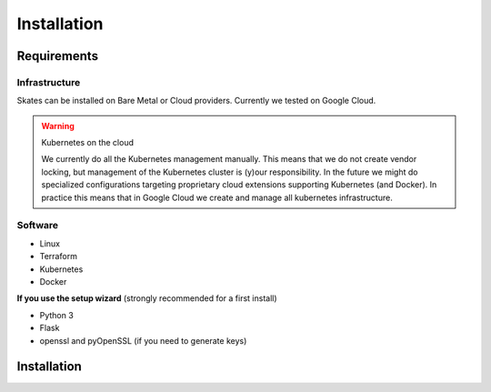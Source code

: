 Installation
************

Requirements
============

Infrastructure
--------------

Skates can be installed on Bare Metal or Cloud providers. Currently we tested on Google Cloud.

.. warning:: Kubernetes on the cloud

   We currently do all the Kubernetes management manually. This means that we do not create vendor locking, but management of the
   Kubernetes cluster is (y)our responsibility. In the future we might do specialized configurations targeting proprietary cloud
   extensions supporting Kubernetes (and Docker). In practice this means that in Google Cloud we create and manage all kubernetes
   infrastructure.


Software
--------

- Linux
- Terraform
- Kubernetes
- Docker

**If you use the setup wizard** (strongly recommended for a first install)

- Python 3
- Flask
- openssl and pyOpenSSL (if you need to generate keys)



Installation
============

